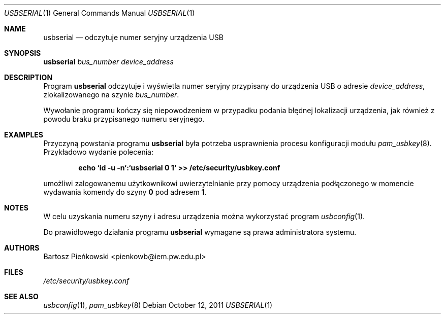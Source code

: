 .Dd October 12, 2011
.Dt USBSERIAL 1
.Os
.Sh NAME
.Nm usbserial
.Nd odczytuje numer seryjny urządzenia USB
.Sh SYNOPSIS
.Nm Ar bus_number device_address
.Sh DESCRIPTION
Program
.Nm
odczytuje i wyświetla numer seryjny przypisany do urządzenia USB o adresie
.Ar device_address ,
zlokalizowanego na szynie
.Ar bus_number .
.Pp
Wywołanie programu kończy się niepowodzeniem w przypadku podania błędnej
lokalizacji urządzenia, jak również z powodu braku przypisanego numeru
seryjnego.
.Sh EXAMPLES
Przyczyną powstania programu
.Nm
była potrzeba usprawnienia procesu konfiguracji modułu
.Xr pam_usbkey 8 .
Przykładowo wydanie polecenia:
.Pp
.Dl echo `id -u -n`:`usbserial 0 1` >> /etc/security/usbkey.conf
.Pp
umożliwi zalogowanemu użytkownikowi uwierzytelnianie przy pomocy urządzenia
podłączonego w momencie wydawania komendy do szyny
.Li 0
pod adresem
.Li 1 .
.Sh NOTES
W celu uzyskania numeru szyny i adresu urządzenia można wykorzystać program
.Xr usbconfig 1 .
.Pp
Do prawidłowego działania programu
.Nm
wymagane są prawa administratora systemu.
.Sh AUTHORS
.An Bartosz Pieńkowski Aq pienkowb@iem.pw.edu.pl
.Sh FILES
.Pa /etc/security/usbkey.conf
.Sh SEE ALSO
.Xr usbconfig 1 ,
.Xr pam_usbkey 8
